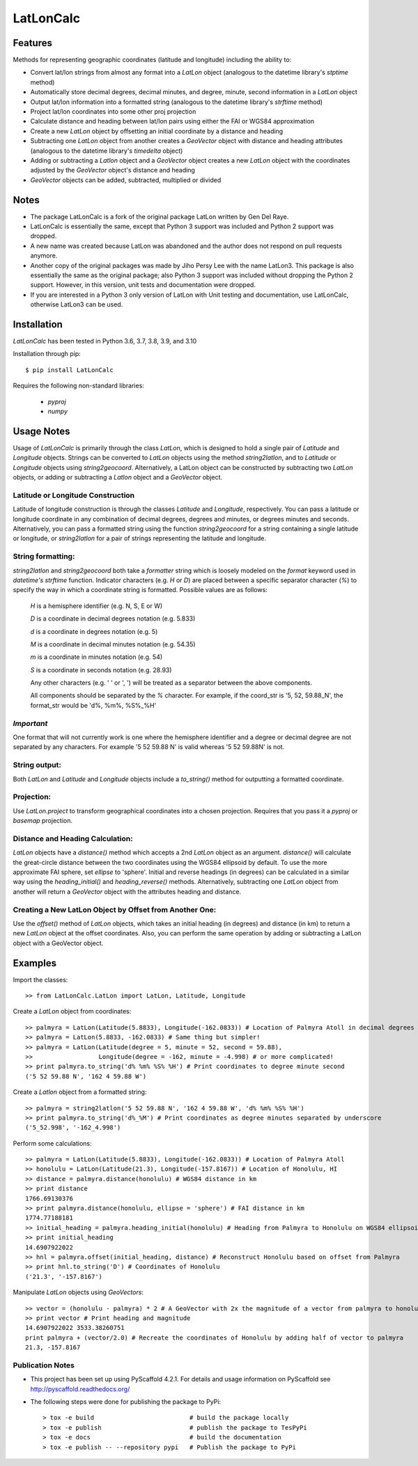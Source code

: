 ==========
LatLonCalc
==========
--------
Features
--------
Methods for representing geographic coordinates (latitude and longitude) including the ability to:

* Convert lat/lon strings from almost any format into a *LatLon* object (analogous to the datetime
  library's *stptime* method)
* Automatically store decimal degrees, decimal minutes, and degree, minute, second information in
  a *LatLon* object
* Output lat/lon information into a formatted string (analogous to the datetime library's *strftime*
  method)
* Project lat/lon coordinates into some other proj projection
* Calculate distance and heading between lat/lon pairs using either the FAI or WGS84 approximation
* Create a new *LatLon* object by offsetting an initial coordinate by a distance and heading
* Subtracting one *LatLon* object from another creates a *GeoVector* object with distance and heading
  attributes (analogous to the datetime library's *timedelta* object)
* Adding or subtracting a *Latlon* object and a *GeoVector* object creates a new *LatLon* object with
  the coordinates adjusted by the *GeoVector* object's distance and heading
* *GeoVector* objects can be added, subtracted, multiplied or divided

-----
Notes
-----
* The package LatLonCalc is a fork of the original package LatLon written by Gen Del Raye.
* LatLonCalc is essentially the same, except that Python 3 support was included and Python 2 support was
  dropped.
* A new name was created because LatLon was abandoned and the author does not respond on pull
  requests anymore.
* Another copy of the original packages was made by Jiho Persy Lee with  the name LatLon3.
  This package is also essentially the same as the original package; also Python 3 support was
  included without dropping the Python 2 support. However, in this version, unit tests and
  documentation were dropped.
* If you are interested in a Python 3 only version of LatLon with Unit testing and documentation,
  use LatLonCalc, otherwise LatLon3 can be used.



------------
Installation
------------
*LatLonCalc* has been tested in Python 3.6, 3.7, 3.8, 3.9, and 3.10

Installation through pip::

    $ pip install LatLonCalc

Requires the following non-standard libraries:

	* *pyproj*
	* *numpy*


-----------
Usage Notes
-----------
Usage of *LatLonCalc* is primarily through the class *LatLon*, which is designed to hold a single
pair of *Latitude* and *Longitude* objects. Strings can be converted to *LatLon* objects using the
method *string2latlon*, and to *Latitude* or *Longitude* objects using *string2geocoord*.
Alternatively, a LatLon object can be constructed by subtracting two *LatLon* objects, or adding or
subtracting a *Latlon* object and a *GeoVector* object.

Latitude or Longitude Construction
==================================
Latitude of longitude construction is through the classes *Latitude* and *Longitude*, respectively.
You can pass a latitude or longitude coordinate in any combination of decimal degrees, degrees and
minutes, or degrees minutes and seconds. Alternatively, you can pass a formatted string using the
function *string2geocoord* for a string containing a single latitude or longitude, or
*string2latlon* for a pair of strings representing the latitude and longitude.

String formatting:
==================
*string2latlon* and *string2geocoord* both take a *formatter* string which is loosely modeled on the
*format* keyword used in *datetime's* *strftime* function.
Indicator characters (e.g. *H* or *D*) are placed between a specific separator character (*%*) to
specify the way in which a coordinate string is formatted.
Possible values are as follows:

          *H* is a hemisphere identifier (e.g. N, S, E or W)

          *D* is a coordinate in decimal degrees notation (e.g. 5.833)

          *d* is a coordinate in degrees notation (e.g. 5)

          *M* is a coordinate in decimal minutes notation (e.g. 54.35)

          *m* is a coordinate in minutes notation (e.g. 54)

          *S* is a coordinate in seconds notation (e.g. 28.93)

          Any other characters (e.g. ' ' or ', ') will be treated as a separator between the above components.

          All components should be separated by the *%* character. For example, if the coord_str is '5, 52,
          59.88_N', the format_str would be 'd%, %m%, %S%_%H'

*Important*
===========
One format that will not currently work is one where the hemisphere identifier and a degree or
decimal degree are not separated by any characters. For example  '5 52 59.88 N' is valid whereas
'5 52 59.88N' is not.

String output:
==============
Both *LatLon* and *Latitude* and *Longitude* objects include a *to_string()* method for outputting
a formatted coordinate.

Projection:
===========
Use *LatLon.project* to transform geographical coordinates into a chosen projection. Requires that
you pass it a *pyproj* or *basemap* projection.

Distance and Heading Calculation:
=================================
*LatLon* objects have a *distance()* method which accepts a 2nd *LatLon* object as an argument.
*distance()* will calculate the great-circle distance between the two coordinates using the WGS84
ellipsoid by default.
To use the more approximate FAI sphere, set *ellipse* to 'sphere'. Initial and reverse headings
(in degrees) can be calculated in a similar way using the *heading_initial()* and
*heading_reverse()* methods.
Alternatively, subtracting one *LatLon* object from another will return a *GeoVector* object with
the attributes heading and distance.

Creating a New LatLon Object by Offset from Another One:
========================================================
Use the *offset()* method of *LatLon* objects, which takes an initial heading (in degrees) and
distance (in km) to return a new *LatLon* object at the offset coordinates.
Also, you can perform the same operation by adding or subtracting a LatLon object with a GeoVector
object.

--------
Examples
--------
Import the classes::

   >> from LatLonCalc.LatLon import LatLon, Latitude, Longitude

Create a *LatLon* object from coordinates::

    >> palmyra = LatLon(Latitude(5.8833), Longitude(-162.0833)) # Location of Palmyra Atoll in decimal degrees
    >> palmyra = LatLon(5.8833, -162.0833) # Same thing but simpler!
    >> palmyra = LatLon(Latitude(degree = 5, minute = 52, second = 59.88),
    >>                  Longitude(degree = -162, minute = -4.998) # or more complicated!
    >> print palmyra.to_string('d% %m% %S% %H') # Print coordinates to degree minute second
    ('5 52 59.88 N', '162 4 59.88 W')

Create a *Latlon* object from a formatted string::

    >> palmyra = string2latlon('5 52 59.88 N', '162 4 59.88 W', 'd% %m% %S% %H')
    >> print palmyra.to_string('d%_%M') # Print coordinates as degree minutes separated by underscore
    ('5_52.998', '-162_4.998')

Perform some calculations::

    >> palmyra = LatLon(Latitude(5.8833), Longitude(-162.0833)) # Location of Palmyra Atoll
    >> honolulu = LatLon(Latitude(21.3), Longitude(-157.8167)) # Location of Honolulu, HI
    >> distance = palmyra.distance(honolulu) # WGS84 distance in km
    >> print distance
    1766.69130376
    >> print palmyra.distance(honolulu, ellipse = 'sphere') # FAI distance in km
    1774.77188181
    >> initial_heading = palmyra.heading_initial(honolulu) # Heading from Palmyra to Honolulu on WGS84 ellipsoid
    >> print initial_heading
    14.6907922022
    >> hnl = palmyra.offset(initial_heading, distance) # Reconstruct Honolulu based on offset from Palmyra
    >> print hnl.to_string('D') # Coordinates of Honolulu
    ('21.3', '-157.8167')

Manipulate *LatLon* objects using *GeoVectors*::

    >> vector = (honolulu - palmyra) * 2 # A GeoVector with 2x the magnitude of a vector from palmyra to honolulu
    >> print vector # Print heading and magnitude
    14.6907922022 3533.38260751
    print palmyra + (vector/2.0) # Recreate the coordinates of Honolulu by adding half of vector to palmyra
    21.3, -157.8167




Publication Notes
=================

* This project has been set up using PyScaffold 4.2.1. For details and usage information on
  PyScaffold see http://pyscaffold.readthedocs.org/
* The following steps were done for publishing the package to PyPi::

    > tox -e build                          # build the package locally
    > tox -e publish                        # publish the package to TesPyPi
    > tox -e docs                           # build the documentation
    > tox -e publish -- --repository pypi   # Publish the package to PyPi


